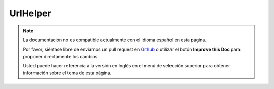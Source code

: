 UrlHelper
##########

.. php:namespace:: Cake\View\UrlHelper

.. php:class:: UrlHelper(View $view, array $config = [])

.. note::
    La documentación no es compatible actualmente con el idioma español en esta página.

    Por favor, siéntase libre de enviarnos un pull request en
    `Github <https://github.com/cakephp/docs>`_ o utilizar el botón **Improve this Doc** para proponer directamente los cambios.

    Usted puede hacer referencia a la versión en Inglés en el menú de selección superior
    para obtener información sobre el tema de esta página.

.. meta::
    :title lang=es: UrlHelper
    :description lang=es: The role of the UrlHelper in CakePHP is to help build urls.
    :keywords lang=es: url helper,url
